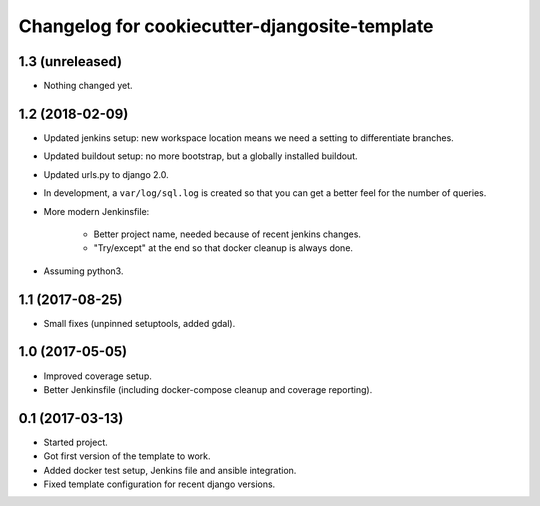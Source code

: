 Changelog for cookiecutter-djangosite-template
==============================================


1.3 (unreleased)
----------------

- Nothing changed yet.


1.2 (2018-02-09)
----------------

- Updated jenkins setup: new workspace location means we need a setting to
  differentiate branches.

- Updated buildout setup: no more bootstrap, but a globally installed
  buildout.

- Updated urls.py to django 2.0.

- In development, a ``var/log/sql.log`` is created so that you can get a
  better feel for the number of queries.

- More modern Jenkinsfile:

    - Better project name, needed because of recent jenkins changes.

    - "Try/except" at the end so that docker cleanup is always done.

- Assuming python3.


1.1 (2017-08-25)
----------------

- Small fixes (unpinned setuptools, added gdal).


1.0 (2017-05-05)
----------------

- Improved coverage setup.

- Better Jenkinsfile (including docker-compose cleanup and coverage
  reporting).


0.1 (2017-03-13)
----------------

- Started project.

- Got first version of the template to work.

- Added docker test setup, Jenkins file and ansible integration.

- Fixed template configuration for recent django versions.
